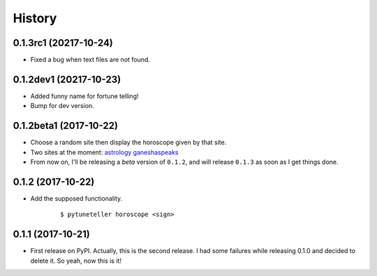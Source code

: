 =======
History
=======

0.1.3rc1 (20217-10-24)
-----------------------
* Fixed a bug when text files are not found.

0.1.2dev1 (20217-10-23)
-----------------------
* Added funny name for fortune telling!
* Bump for dev version.

0.1.2beta1 (2017-10-22)
-----------------------
* Choose a random site then display the horoscope given by that site.
* Two sites at the moment: `astrology <https://astrology.com>`_ `ganeshaspeaks <https://www.ganeshaspeaks.com>`_
* From now on, I'll be releasing a *beta* version of ``0.1.2``, and will release ``0.1.3`` as soon as I get things done.

0.1.2 (2017-10-22)
------------------
* Add the supposed functionality.

    ::

    $ pytuneteller horoscope <sign>

0.1.1 (2017-10-21)
------------------

* First release on PyPI. Actually, this is the second release. I had some failures while releasing 0.1.0 and decided to delete it. So yeah, now this is it!
